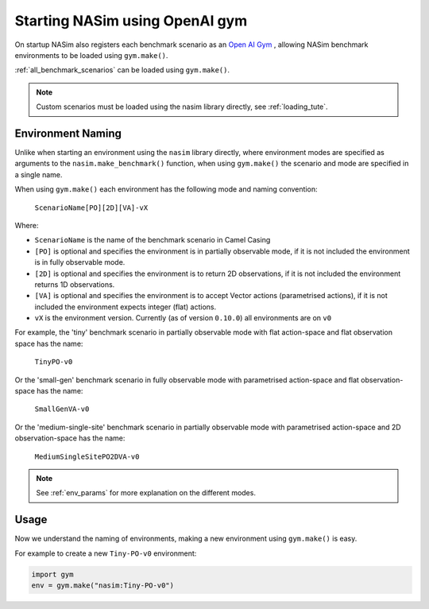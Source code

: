 .. _`gym_load_tute`:

Starting NASim using OpenAI gym
===============================

On startup NASim also registers each benchmark scenario as an `Open AI Gym <https://github.com/openai/gym>`_ , allowing NASim benchmark environments to be loaded using ``gym.make()``.

:ref:`all_benchmark_scenarios` can be loaded using ``gym.make()``.

.. note:: Custom scenarios must be loaded using the nasim library directly, see :ref:`loading_tute`.


Environment Naming
------------------

Unlike when starting an environment using the ``nasim`` library directly, where environment modes are specified as arguments to the ``nasim.make_benchmark()`` function, when using ``gym.make()`` the scenario and mode are specified in a single name.

When using ``gym.make()`` each environment has the following mode and naming convention:

  ``ScenarioName[PO][2D][VA]-vX``

Where:

- ``ScenarioName`` is the name of the benchmark scenario in Camel Casing
- ``[PO]`` is optional and specifies the environment is in partially observable mode, if it is not included the environment is in fully observable mode.
- ``[2D]`` is optional and specifies the environment is to return 2D observations, if it is not included the environment returns 1D observations.
- ``[VA]`` is optional and specifies the environment is to accept Vector actions (parametrised actions), if it is not included the environment expects integer (flat) actions.
- ``vX`` is the environment version. Currently (as of version ``0.10.0``) all environments are on ``v0``

For example, the 'tiny' benchmark scenario in partially observable mode with flat action-space and flat observation space has the name:

  ``TinyPO-v0``

Or the 'small-gen' benchmark scenario in fully observable mode with parametrised action-space and flat observation-space has the name:

  ``SmallGenVA-v0``


Or the 'medium-single-site' benchmark scenario in partially observable mode with parametrised action-space and 2D observation-space has the name:

  ``MediumSingleSitePO2DVA-v0``


.. note:: See :ref:`env_params` for more explanation on the different modes.


Usage
-----

Now we understand the naming of environments, making a new environment using ``gym.make()`` is easy.

For example to create a new ``Tiny-PO-v0`` environment:

.. code:: python

   import gym
   env = gym.make("nasim:Tiny-PO-v0")
